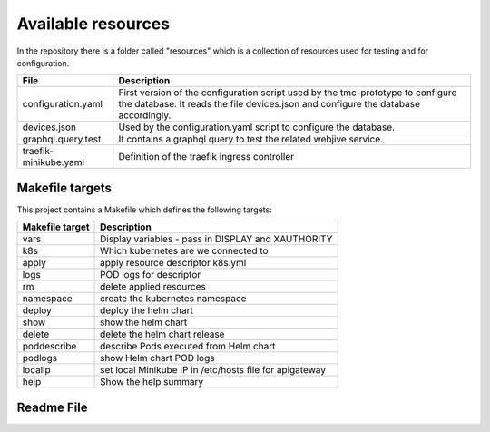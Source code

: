 Available resources
===================

In the repository there is a folder called "resources" which is a collection of resources used for testing and for configuration. 

+-----------------------+-------------------------------------------------------+
| File                  | Description                                           |
+=======================+=======================================================+
| configuration.yaml    | First version of the configuration script used by the |
|                       | tmc-prototype to configure the database. It reads the |
|                       | file devices.json and configure the database          |
|                       | accordingly.                                          |
+-----------------------+-------------------------------------------------------+
| devices.json          | Used by the configuration.yaml script to configure    |
|                       | the database.                                         |
+-----------------------+-------------------------------------------------------+
| graphql.query.test    | It contains a graphql query to test the related       |
|                       | webjive service.                                      |
+-----------------------+-------------------------------------------------------+
| traefik-minikube.yaml | Definition of the traefik ingress controller          |
+-----------------------+-------------------------------------------------------+

Makefile targets
----------------
This project contains a Makefile which defines the following targets:

+-----------------+---------------------------------------------------------------------+
| Makefile target | Description                                                         |
+=================+=====================================================================+
| vars            | Display variables - pass in DISPLAY and XAUTHORITY                  |
+-----------------+---------------------------------------------------------------------+
| k8s             | Which kubernetes are we connected to                                |
+-----------------+---------------------------------------------------------------------+
| apply           | apply resource descriptor k8s.yml                                   |
+-----------------+---------------------------------------------------------------------+
| logs            | POD logs for descriptor                                             |
+-----------------+---------------------------------------------------------------------+
| rm              | delete applied resources                                            |
+-----------------+---------------------------------------------------------------------+
| namespace       | create the kubernetes namespace                                     |
+-----------------+---------------------------------------------------------------------+
| deploy          | deploy the helm chart                                               |
+-----------------+---------------------------------------------------------------------+
| show            | show the helm chart                                                 |
+-----------------+---------------------------------------------------------------------+
| delete          | delete the helm chart release                                       |
+-----------------+---------------------------------------------------------------------+
| poddescribe     | describe Pods executed from Helm chart                              |
+-----------------+---------------------------------------------------------------------+
| podlogs         | show Helm chart POD logs                                            |
+-----------------+---------------------------------------------------------------------+
| localip         | set local Minikube IP in /etc/hosts file for apigateway             |
+-----------------+---------------------------------------------------------------------+
| help            | Show the help summary                                               |
+-----------------+---------------------------------------------------------------------+

Readme File
-----------

.. mdinclude:: ../../resources/README.md